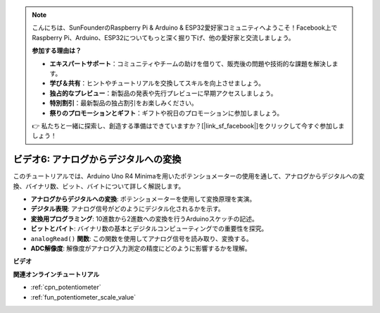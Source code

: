 .. note::

    こんにちは、SunFounderのRaspberry Pi & Arduino & ESP32愛好家コミュニティへようこそ！Facebook上でRaspberry Pi、Arduino、ESP32についてもっと深く掘り下げ、他の愛好家と交流しましょう。

    **参加する理由は？**

    - **エキスパートサポート**：コミュニティやチームの助けを借りて、販売後の問題や技術的な課題を解決します。
    - **学び＆共有**：ヒントやチュートリアルを交換してスキルを向上させましょう。
    - **独占的なプレビュー**：新製品の発表や先行プレビューに早期アクセスしましょう。
    - **特別割引**：最新製品の独占割引をお楽しみください。
    - **祭りのプロモーションとギフト**：ギフトや祝日のプロモーションに参加しましょう。

    👉 私たちと一緒に探索し、創造する準備はできていますか？[|link_sf_facebook|]をクリックして今すぐ参加しましょう！

ビデオ6: アナログからデジタルへの変換
========================================

このチュートリアルでは、Arduino Uno R4 Minimaを用いたポテンショメーターの使用を通して、アナログからデジタルへの変換、バイナリ数、ビット、バイトについて詳しく解説します。

* **アナログからデジタルへの変換**: ポテンショメーターを使用して変換原理を実演。
* **デジタル表現**: アナログ信号がどのようにデジタル化されるかを示す。
* **変換用プログラミング**: 10進数から2進数への変換を行うArduinoスケッチの記述。
* **ビットとバイト**: バイナリ数の基本とデジタルコンピューティングでの重要性を探究。
* ``analogRead()`` **関数**: この関数を使用してアナログ信号を読み取り、変換する。
* **ADC解像度**: 解像度がアナログ入力測定の精度にどのように影響するかを理解。

**ビデオ**

.. raw:: html

    <iframe width="600" height="400" src="https://www.youtube.com/embed/CCPfCgj8RkE?si=B4HvbWcD-feoeL6x" title="YouTube video player" frameborder="0" allow="accelerometer; autoplay; clipboard-write; encrypted-media; gyroscope; picture-in-picture; web-share" allowfullscreen></iframe>

    <br/><br/>

**関連オンラインチュートリアル**

* :ref:`cpn_potentiometer`
* :ref:`fun_potentiometer_scale_value`
  